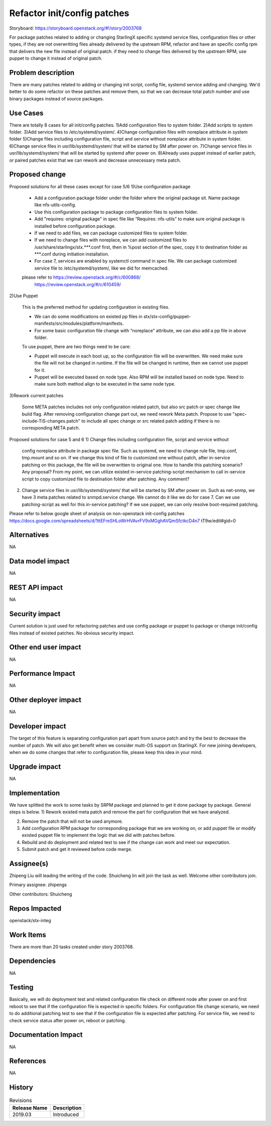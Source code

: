 ..
  This work is licensed under a Creative Commons Attribution 3.0 Unported
  License. http://creativecommons.org/licenses/by/3.0/legalcode
  http://creativecommons.org/licenses/by/3.0/legalcode

============================
Refactor init/config patches
============================

Storyboard: https://storyboard.openstack.org/#!/story/2003768

For package patches related to adding or changing StarlingX specific systemd
service files, configuration files or other types,
if they are not overwritting files already delivered by the upstream RPM,
refactor and have an specific config rpm that delivers the new file instead of
original patch.
if they need to change files delivered by the upstream RPM, use puppet to
change it instead of original patch.

Problem description
===================

There are many patches related to adding or changing init script, config file,
systemd service adding and changing. We'd better to do some refactor on these
patches and remove them, so that we can decrease total patch number and use
binary packages instead of source packages.

Use Cases
=========

There are totally 8 cases for all init/config patches.
1)Add configuration files to system folder.
2)Add scripts to system folder.
3)Add service files to /etc/systemd/system/.
4)Change configuration files with noreplace attribute in system folder
5)Change files including configuration file, script and service without
noreplace attribute in system folder.
6)Change service files in usr/lib/systemd/system/ that will be started by SM
after power on.
7)Change service files in usr/lib/systemd/system/ that will be started by
systemd after power on.
8)Already uses puppet instead of earlier patch, or paired patches exist that we
can rework and decrease unnecessary meta patch.

Proposed change
===============

Proposed solutions for all these cases except for case 5/6
1)Use configuration package

        - Add a configuration package folder under the folder where the
          original package sit. Name package like nfs-utils-config.

        - Use this configuration package to package configuration files to
          system folder.

        - Add "requires: original package" in spec file like
          “Requires: nfs-utils” to make sure original package is installed
          before configuration package.

        - If we need to add files, we can package customized files to system
          folder.

        - If we need to change files with noreplace, we can add customized
          files to /usr/share/starlingx/stx.***.conf first, then in %post
          section of the spec, copy it to destination folder as ***.conf
          during initiation installation.

        - For case 7, services are enabled by systemctl command in spec file.
          We can package customized service file to /etc/systemd/system/,
          like we did for memcached.

        please refer to  https://review.openstack.org/#/c/600868/
                         https://review.openstack.org/#/c/610459/

2)Use Puppet

        This is the preferred method for updating configuration in existing
        files.

        - We can do some modifications on existed pp files in
          stx/stx-config/puppet-manifests/src/modules/platform/manifests.

        - For some basic configuration file change with “noreplace” attribute,
          we can also add a pp file in above folder.

        To use puppet, there are two things need to be care:

        - Puppet will execute in each boot up, so the configuration file will
          be overwritten. We need make sure the file will not be changed in
          runtime. If the file will be changed in runtime, then we cannot use
          puppet for it.

        - Puppet will be executed based on node type. Also RPM will be
          installed based on node type. Need to make sure both method align to
          be executed in the same node type.

3)Rework current patches

        Some META patches includes not only configuration related patch, but
        also src patch or spec change like build flag.
        After removing configuration change part out, we need rework Meta
        patch.
        Propose to use "spec-include-TiS-changes.patch" to include all spec
        change or src related patch adding if there is no corresponding META
        patch.

Proposed solutions for case 5 and 6
1)      Change files including configuration file, script and service without
        config noreplace attribute in package spec file.
        Such as systemd, we need to change rule file, tmp.conf, tmp.mount and
        so on.
        If we change this kind of file to customized one without patch, after
        in-service patching on this package, the file will be overwritten to
        original one. How to handle this patching scenario? Any proposal?
        From my point, we can utilize existed in-service patching-script
        mechanism to call in-service script to copy customized file to
        destination folder after patching. Any comment?

2)      Change service files in usr/lib/systemd/system/ that will be started by
        SM after power on.
        Such as net-snmp, we have 3 meta patches related to snmpd.service
        change.
        We cannot do it like we do for case 7.  Can we use patching-script as
        well for this in-service patching?
        If we use puppet, we can only resolve boot-required patching.

Please refer to below google sheet of analysis on non-openstack init-config
patches
https://docs.google.com/spreadsheets/d/1ttEFreSHLoWrHVAvrFV9xMGghAVQmSfctkcD4n7
tT9w/edit#gid=0

Alternatives
============

NA

Data model impact
=================

NA

REST API impact
===============

NA

Security impact
===============

Current solution is just used for refactoring patches and use config package or
puppet to package or change init/config files instead of existed patches.
No obvious security impact.

Other end user impact
=====================

NA

Performance Impact
==================

NA

Other deployer impact
=====================

NA

Developer impact
=================

The target of this feature is separating configuration part apart from source
patch and try the best to decrease the number of patch. We will also get
benefit when we consider multi-OS support on StarlingX.
For new joining developers, when we do some changes that refer to configuration
file, please keep this idea in your mind.

Upgrade impact
===============

NA

Implementation
==============

We have splitted the work to some tasks by SRPM package and planned to get it
done package by package.
General steps is below.
1) Rework existed meta patch and remove the part for configuration that we have
analyzed.

2) Remove the patch that will not be used anymore.

3) Add configuration RPM package for corresponding package that we are working
   on, or add puppet file or modify existed puppet file to implement the logic
   that we did with patches before.

4) Rebuild and do deployment and related test to see if the change can work and
   meet our expectation.

5) Submit patch and get it reviewed before code merge.

Assignee(s)
===========

Zhipeng Liu will leading the writing of the code.
Shuicheng lin will join the task as well.
Welcome other contributors join.

Primary assignee:
zhipengs

Other contributors:
Shuicheng

Repos Impacted
==============

openstack/stx-integ

Work Items
===========

There are more than 20 tasks created under story 2003768.

Dependencies
============

NA

Testing
=======

Basically, we will do deployment test and related configuration file check on
different node after power on and first reboot to see that if the configuration
file is expected in specific folders.
For configuration file change scenario, we need to do additional patching test
to see that if the configuration file is expected after patching.
For service file, we need to check service status after power on, reboot
or patching.

Documentation Impact
====================

NA

References
==========

NA

History
=======

.. list-table:: Revisions
   :header-rows: 1

   * - Release Name
     - Description
   * - 2019.03
     - Introduced
